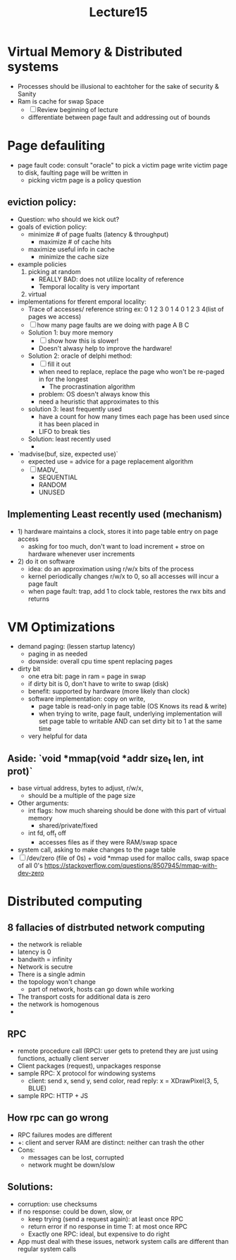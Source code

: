 #+title: Lecture15

* Virtual Memory & Distributed systems
- Processes should be illusional to eachtoher for the sake of security & Sanity
- Ram is cache for swap Space
  - [ ] Review beginning of lecture
  - differentiate between page fault and addressing out of bounds
* Page defauliting
- page fault code:
  consult "oracle" to pick a victim page
  write victim page to disk, faulting page will be written in
  - picking victm page is a policy question
** eviction policy:
- Question: who should we kick out?
- goals of eviction policy:
  - minimize # of page fualts (latency & throughput)
    - maximize # of cache hits
  - maximize useful info in cache
    - minimize the cache size
- example policies
  1. picking at random
     - REALLY BAD: does not utilize locality of reference
     - Temporal locality is very important
  2. virtual
- implementations for tferent emporal locality:
  - Trace of accesses/ reference string
    ex: 0 1 2 3 0 1 4 0 1 2 3 4(list of pages we access)
  - [ ] how many page faults are we doing with page A B C
  - Solution 1: buy more memory
    - [ ] show how this is slower!
    - Doesn't alwasy help to improve the hardware!
  - Solution 2: oracle of delphi method:
    - [ ] fill it out
    - when need to replace, replace the page who won't be re-paged in for the longest
      - The procrastination algorithm
    - problem: OS doesn't always know this
    - need a heuristic that approximates to this
  - solution 3: least frequently used
    - have a count for how many times each page has been used since it has been placed in
    - LIFO to break ties
  - Solution: least recently used
    -
- `madvise(buf, size, expected use)`
  - expected use = advice for a page replacement algorithm
  - [ ] MADV_
    - SEQUENTIAL
    - RANDOM
    - UNUSED
** Implementing Least recently used (mechanism)
- 1) hardware maintains a clock, stores it into page table entry on page access
  - asking for too much, don't want to load increment + stroe on hardware whenever user increments
- 2) do it on software
  - idea: do an approximation using r/w/x bits of the process
  - kernel periodically changes r/w/x to 0, so all accesses will incur a page fault
  - when page fault: trap, add 1 to clock table, restores the rwx bits and returns
* VM Optimizations
 - demand paging: (lessen startup latency)
   - paging in as needed
   - downside: overall cpu time spent replacing pages
 - dirty bit
   - one etra bit: page in ram = page in swap
   - if dirty bit is 0, don't have to write to swap (disk)
   - benefit: supported by hardware (more likely than clock)
   - software implementation: copy on write,
     - page table is read-only in page table (OS Knows its read & write)
     - when trying to write, page fault, underlying implementation will set page table to writable AND can set dirty bit to 1 at the same time
   - very helpful for data
** Aside: `void *mmap(void *addr size_t len, int prot)`
- base virtual address, bytes to adjust, r/w/x,
  - should be a multiple of the page size
- Other arguments:
  - int flags: how much shareing should be done with this part of virtual memory
    - shared/private/fixed
  - int fd, off_t off
    - accesses files as if they were RAM/swap space
- system call, asking to make changes to the page table
- [ ] /dev/zero (file of 0s) + void *mmap used for malloc calls, swap space of all 0's
  [[https://stackoverflow.com/questions/8507945/mmap-with-dev-zero]]
* Distributed computing
** 8 fallacies of distrbuted network computing
- the network is reliable
- latency is 0
- bandwith = infinity
- Network is secutre
- There is a single admin
- the topology won't change
  - part of network, hosts can go down while working
- The transport costs for additional data is zero
- the network is homogenous
- ** We want to ignore these problems as much as practical** methods:
  - abstraction
  - lots of code written without worrying about 1-8
    - solution: rpc
** RPC
- remote procedure call (RPC): user gets to pretend they are just using functions, actually client server
- Client packages (request), unpackages response
- sample RPC: X protocol for windowing systems
  - client: send x, send y, send color, read reply: x = XDrawPixel(3, 5, BLUE)
- sample RPC: HTTP + JS
** How rpc can go wrong
- RPC failures modes are different
- +: client and server RAM are distinct: neither can trash the other
- Cons:
  - messages can be lost, corrupted
  - network mught be down/slow
** Solutions:
- corruption: use checksums
- if no response: could be down, slow, or
  - keep trying (send a request again): at least once RPC
  - return error if no response in time T: at most once RPC
  - Exactly one RPC: ideal, but expensive to do right
- App must deal with these issues, network system calls are different than regular system calls
